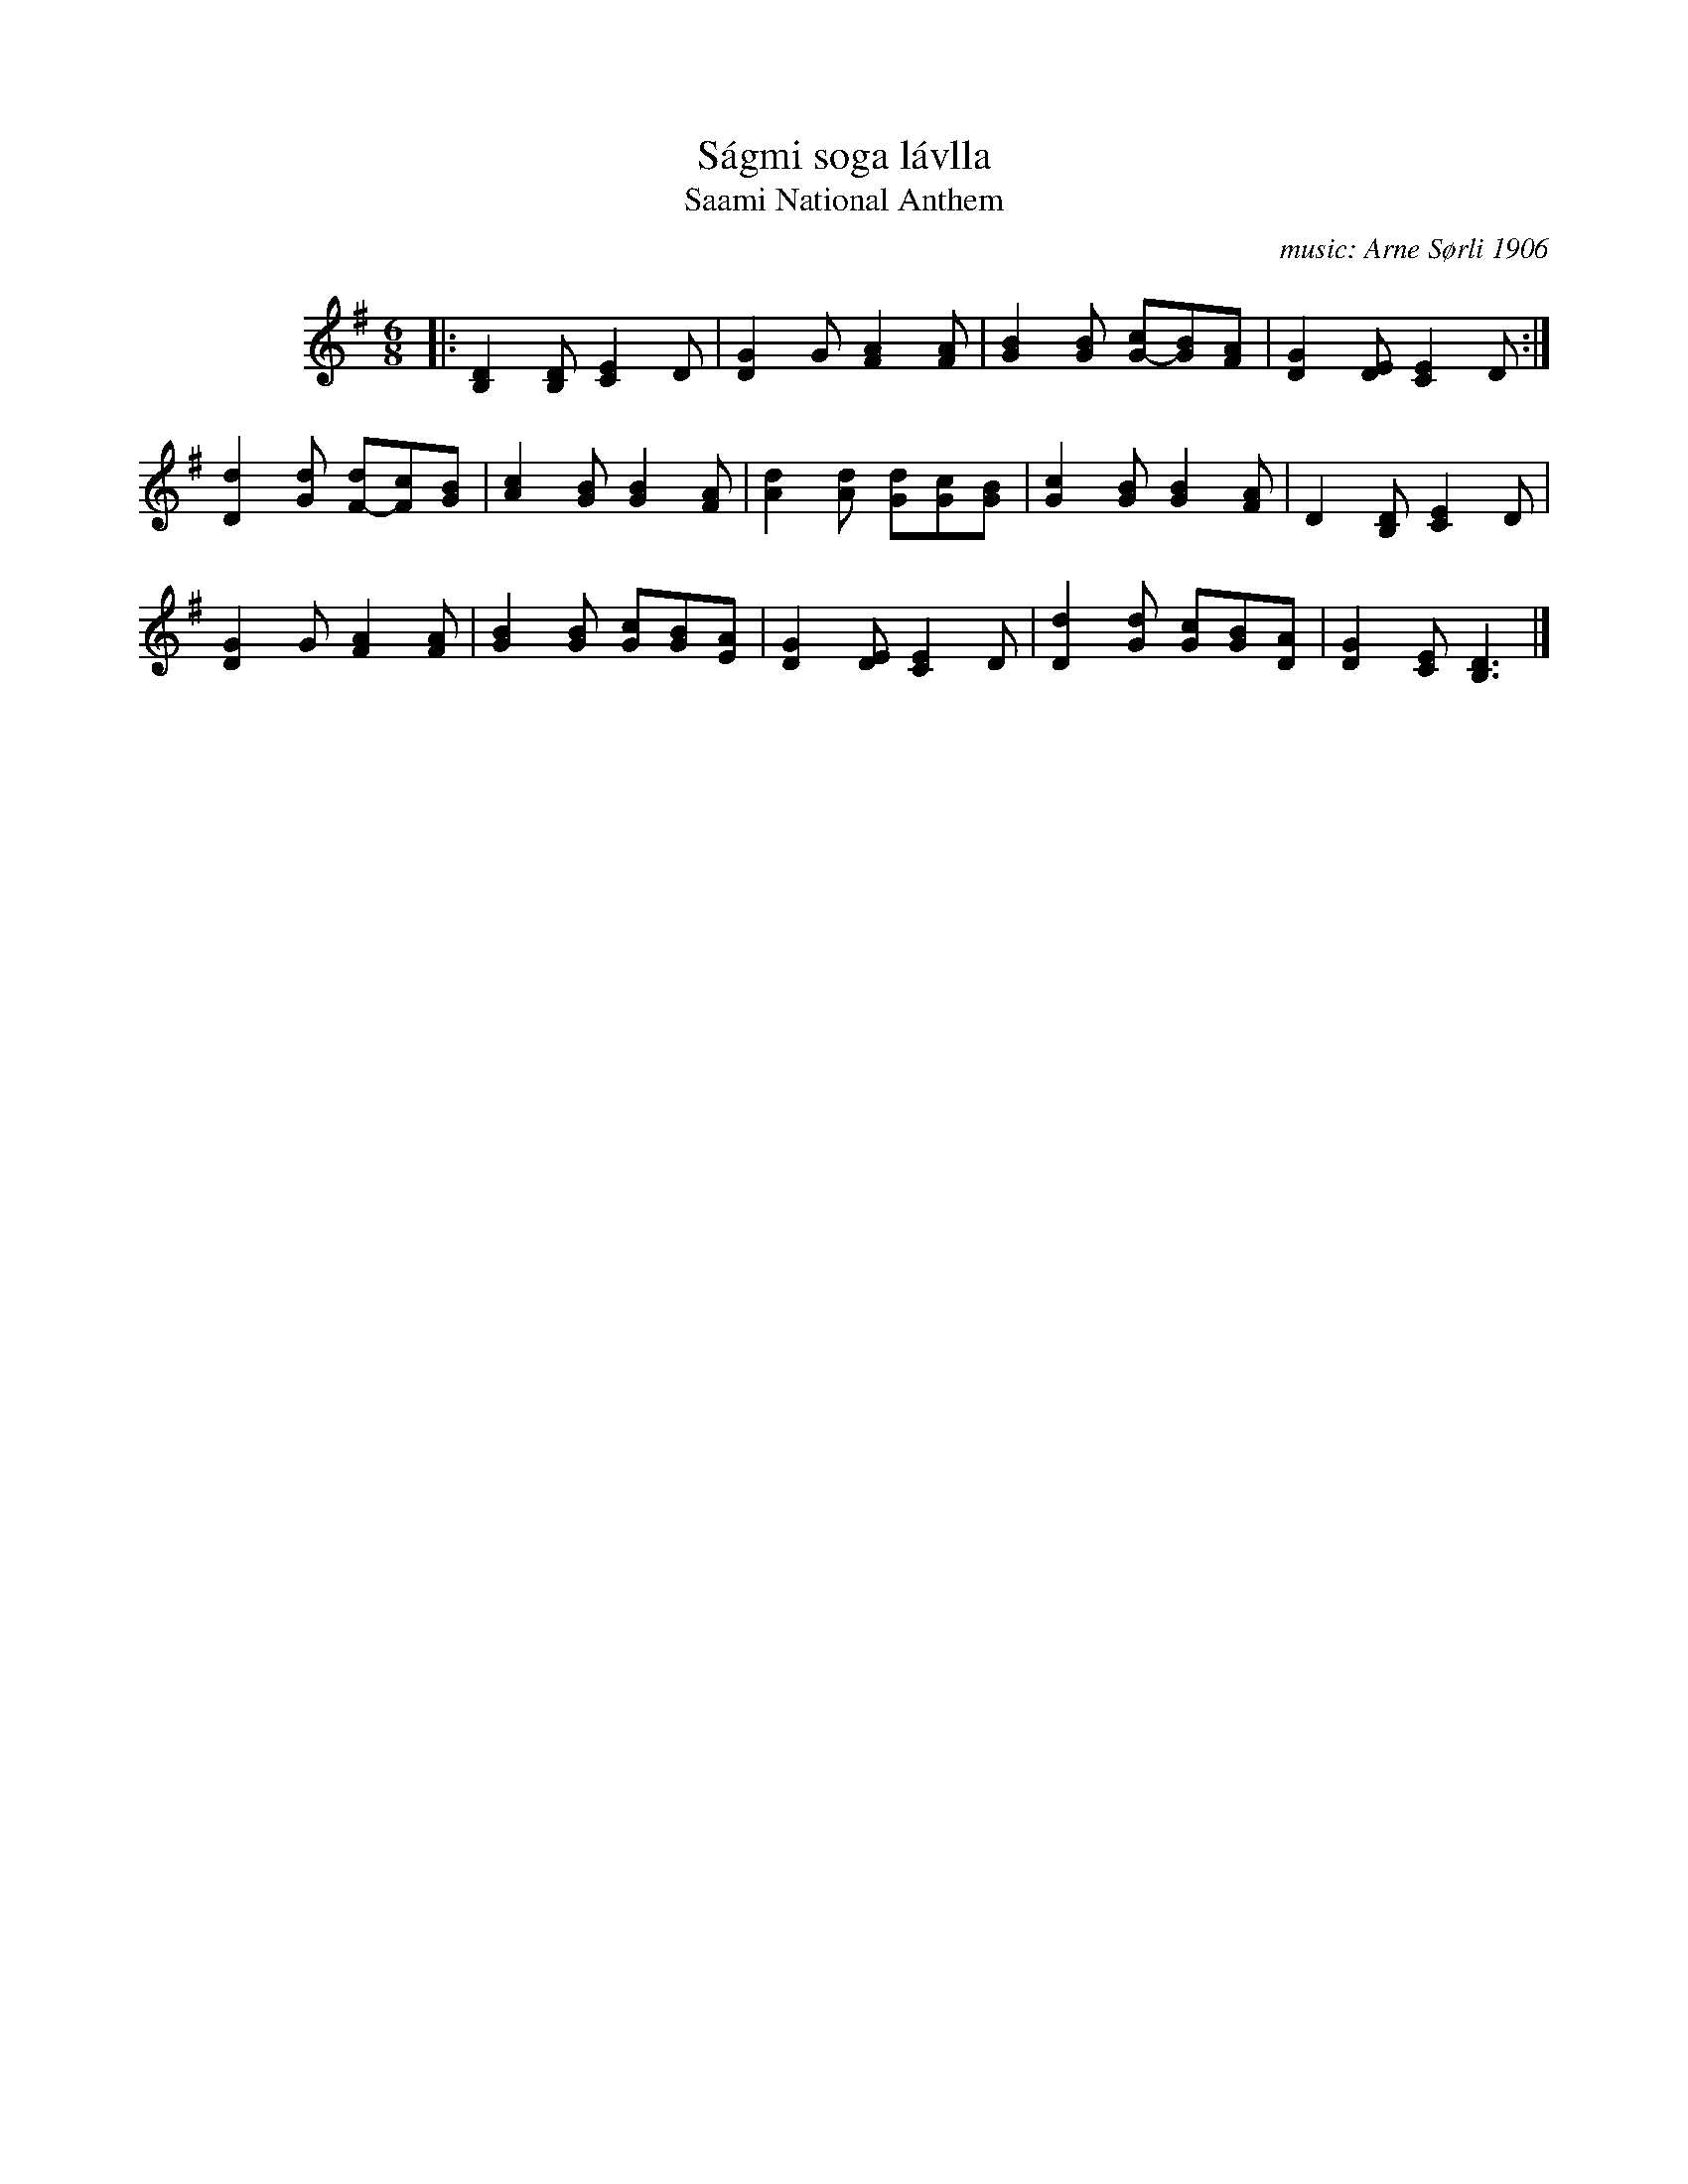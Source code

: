 X: 1
T: S\'agmi soga l\'avlla
T: Saami National Anthem
C: music: Arne S\/orli 1906
L: 1/8
M: 6/8
K: G
%%indent 80
|:\
[D2B,2][DB,] [E2C2]D | [G2D2]G [A2F2][AF] |\
[B2G2][BG] [cG-][BG][AF] | [G2D2][ED] [E2C2]D :|
[d2D2][dG] [dF-][cF][BG] | [c2A2][BG] [B2G2][AF] |\
[d2A2][dA] [dG][cG][BG] | [c2G2][BG] [B2G2][AF] |\
D2[DB,] [E2C2]D |
[G2D2]G [A2F2][AF] |\
[B2G2][BG] [cG][BG][AE] | [G2D2][ED] [E2C2]D |\
[d2D2][dG] [cG][BG][AD] | [G2D2][EC] [D3B,3] |]

